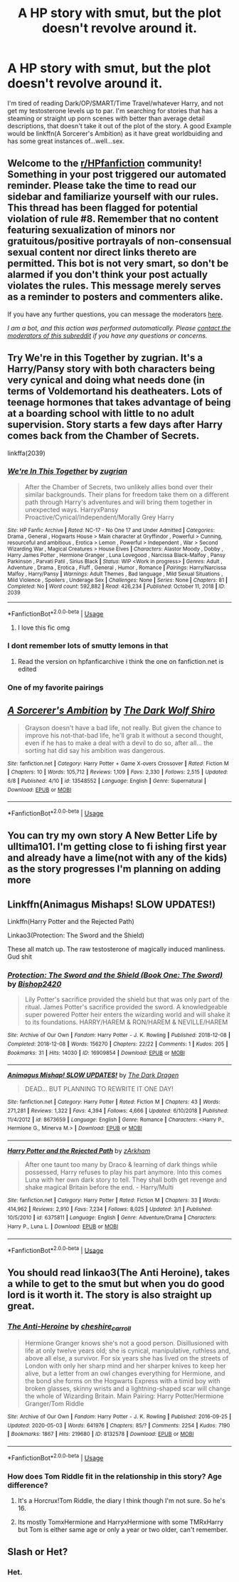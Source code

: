 #+TITLE: A HP story with smut, but the plot doesn't revolve around it.

* A HP story with smut, but the plot doesn't revolve around it.
:PROPERTIES:
:Author: nutakufan010
:Score: 33
:DateUnix: 1591714393.0
:DateShort: 2020-Jun-09
:FlairText: Request
:END:
I'm tired of reading Dark/OP/SMART/Time Travel/whatever Harry, and not get my testosterone levels up to par. I'm searching for stories that has a steaming or straight up porn scenes with better than average detail descriptions, that doesn't take it out of the plot of the story. A good Example would be linkffn(A Sorcerer's Ambition) as it have great worldbuiding and has some great instances of...well...sex.


** Welcome to the [[/r/HPfanfiction][r/HPfanfiction]] community! Something in your post triggered our automated reminder. Please take the time to read our sidebar and familiarize yourself with our rules. This thread has been flagged for potential violation of rule #8. Remember that no content featuring sexualization of minors nor gratuitous/positive portrayals of non-consensual sexual content nor direct links thereto are permitted. This bot is not very smart, so don't be alarmed if you don't think your post actually violates the rules. This message merely serves as a reminder to posters and commenters alike.

If you have any further questions, you can message the moderators [[https://www.reddit.com/message/compose?to=%2Fr%2FHPfanfiction][here]].

/I am a bot, and this action was performed automatically. Please [[/message/compose/?to=/r/HPfanfiction][contact the moderators of this subreddit]] if you have any questions or concerns./
:PROPERTIES:
:Author: AutoModerator
:Score: 1
:DateUnix: 1591714394.0
:DateShort: 2020-Jun-09
:END:


** Try We're in this Together by zugrian. It's a Harry/Pansy story with both characters being very cynical and doing what needs done (in terms of Voldemortand his deatheaters. Lots of teenage hormones that takes advantage of being at a boarding school with little to no adult supervision. Story starts a few days after Harry comes back from the Chamber of Secrets.

linkffa(2039)
:PROPERTIES:
:Author: reddog44mag
:Score: 9
:DateUnix: 1591719346.0
:DateShort: 2020-Jun-09
:END:

*** [[http://www.hpfanficarchive.com/stories/viewstory.php?sid=2039][*/We're In This Together/*]] by [[http://www.hpfanficarchive.com/stories/viewuser.php?uid=15300][/zugrian/]]

#+begin_quote
  After the Chamber of Secrets, two unlikely allies bond over their similar backgrounds. Their plans for freedom take them on a different path through Harry's adventures and will bring them together in unexpected ways. HarryxPansy Proactive/Cynical/Independent/Morally Grey Harry
#+end_quote

^{/Site/: HP Fanfic Archive *|* /Rated/: NC-17 - No One 17 and Under Admitted *|* /Categories/: Drama , General , Hogwarts House > Main character at Gryffindor , Powerful > Cunning, resourceful and ambitious , Erotica > Lemon , Powerful > Independent , War > Second Wizarding War , Magical Creatures > House Elves *|* /Characters/: Alastor Moody , Dobby , Harry James Potter , Hermione Granger , Luna Lovegood , Narcissa Black-Malfoy , Pansy Parkinson , Parvati Patil , Sirius Black *|* /Status/: WIP <Work in progress> *|* /Genres/: Adult , Adventure , Drama , Erotica , Fluff , General , Humor , Romance *|* /Pairings/: Harry/Narcissa Malfoy , Harry/Pansy *|* /Warnings/: Adult Themes , Bad language , Mild Sexual Situations , Mild Violence , Spoilers , Underage Sex *|* /Challenges/: None *|* /Series/: None *|* /Chapters/: 81 *|* /Completed/: No *|* /Word count/: 592,882 *|* /Read/: 426,234 *|* /Published/: October 11, 2018 *|* /ID/: 2039}

--------------

*FanfictionBot*^{2.0.0-beta} | [[https://github.com/tusing/reddit-ffn-bot/wiki/Usage][Usage]]
:PROPERTIES:
:Author: FanfictionBot
:Score: 4
:DateUnix: 1591719359.0
:DateShort: 2020-Jun-09
:END:

**** I love this fic omg
:PROPERTIES:
:Author: DarkSorcerer88
:Score: 1
:DateUnix: 1591803664.0
:DateShort: 2020-Jun-10
:END:


*** I dont remember lots of smutty lemons in that
:PROPERTIES:
:Author: Aiyania
:Score: 1
:DateUnix: 1591731666.0
:DateShort: 2020-Jun-10
:END:

**** Read the version on hpfanficarchive i think the one on fanfiction.net is edited
:PROPERTIES:
:Author: reddog44mag
:Score: 3
:DateUnix: 1591731735.0
:DateShort: 2020-Jun-10
:END:


*** One of my favorite pairings
:PROPERTIES:
:Author: Sang-Lys
:Score: 1
:DateUnix: 1591720771.0
:DateShort: 2020-Jun-09
:END:


** [[https://www.fanfiction.net/s/13548552/1/][*/A Sorcerer's Ambition/*]] by [[https://www.fanfiction.net/u/4387774/The-Dark-Wolf-Shiro][/The Dark Wolf Shiro/]]

#+begin_quote
  Grayson doesn't have a bad life, not really. But given the chance to improve his not-that-bad life, he'll grab it without a second thought, even if he has to make a deal with a devil to do so, after all... the sorting hat did say his ambition was dangerous.
#+end_quote

^{/Site/:} ^{fanfiction.net} ^{*|*} ^{/Category/:} ^{Harry} ^{Potter} ^{+} ^{Game} ^{X-overs} ^{Crossover} ^{*|*} ^{/Rated/:} ^{Fiction} ^{M} ^{*|*} ^{/Chapters/:} ^{10} ^{*|*} ^{/Words/:} ^{105,712} ^{*|*} ^{/Reviews/:} ^{1,109} ^{*|*} ^{/Favs/:} ^{2,330} ^{*|*} ^{/Follows/:} ^{2,515} ^{*|*} ^{/Updated/:} ^{6/8} ^{*|*} ^{/Published/:} ^{4/10} ^{*|*} ^{/id/:} ^{13548552} ^{*|*} ^{/Language/:} ^{English} ^{*|*} ^{/Genre/:} ^{Supernatural} ^{*|*} ^{/Download/:} ^{[[http://www.ff2ebook.com/old/ffn-bot/index.php?id=13548552&source=ff&filetype=epub][EPUB]]} ^{or} ^{[[http://www.ff2ebook.com/old/ffn-bot/index.php?id=13548552&source=ff&filetype=mobi][MOBI]]}

--------------

*FanfictionBot*^{2.0.0-beta} | [[https://github.com/tusing/reddit-ffn-bot/wiki/Usage][Usage]]
:PROPERTIES:
:Author: FanfictionBot
:Score: 4
:DateUnix: 1591714408.0
:DateShort: 2020-Jun-09
:END:


** You can try my own story A New Better Life by ulltima101. I'm getting close to fi ishing first year and already have a lime(not with any of the kids) as the story progresses I'm planning on adding more
:PROPERTIES:
:Author: Ulltima1001
:Score: 3
:DateUnix: 1591725545.0
:DateShort: 2020-Jun-09
:END:


** Linkffn(Animagus Mishaps! SLOW UPDATES!)

Linkffn(Harry Potter and the Rejected Path)

Linkao3(Protection: The Sword and the Shield)

These all match up. The raw testosterone of magically induced manliness. Gud shit
:PROPERTIES:
:Author: The-Apprentice-Autho
:Score: 3
:DateUnix: 1591771274.0
:DateShort: 2020-Jun-10
:END:

*** [[https://archiveofourown.org/works/16909854][*/Protection: The Sword and the Shield (Book One: The Sword)/*]] by [[https://www.archiveofourown.org/users/Bishop2420/pseuds/Bishop2420][/Bishop2420/]]

#+begin_quote
  Lily Potter's sacrifice provided the shield but that was only part of the ritual. James Potter's sacrifice provided the sword. A knowledgeable super powered Potter heir enters the wizarding world and will shake it to its foundations. HARRY/HAREM & RON/HAREM & NEVILLE/HAREM
#+end_quote

^{/Site/:} ^{Archive} ^{of} ^{Our} ^{Own} ^{*|*} ^{/Fandom/:} ^{Harry} ^{Potter} ^{-} ^{J.} ^{K.} ^{Rowling} ^{*|*} ^{/Published/:} ^{2018-12-08} ^{*|*} ^{/Completed/:} ^{2018-12-08} ^{*|*} ^{/Words/:} ^{156270} ^{*|*} ^{/Chapters/:} ^{22/22} ^{*|*} ^{/Comments/:} ^{1} ^{*|*} ^{/Kudos/:} ^{205} ^{*|*} ^{/Bookmarks/:} ^{31} ^{*|*} ^{/Hits/:} ^{14030} ^{*|*} ^{/ID/:} ^{16909854} ^{*|*} ^{/Download/:} ^{[[https://archiveofourown.org/downloads/16909854/Protection%20The%20Sword%20and.epub?updated_at=1544456561][EPUB]]} ^{or} ^{[[https://archiveofourown.org/downloads/16909854/Protection%20The%20Sword%20and.mobi?updated_at=1544456561][MOBI]]}

--------------

[[https://www.fanfiction.net/s/8673659/1/][*/Animagus Mishap! SLOW UPDATES!/*]] by [[https://www.fanfiction.net/u/4029400/The-Dark-Dragen][/The Dark Dragen/]]

#+begin_quote
  DEAD... BUT PLANNING TO REWRITE IT ONE DAY!
#+end_quote

^{/Site/:} ^{fanfiction.net} ^{*|*} ^{/Category/:} ^{Harry} ^{Potter} ^{*|*} ^{/Rated/:} ^{Fiction} ^{M} ^{*|*} ^{/Chapters/:} ^{43} ^{*|*} ^{/Words/:} ^{271,281} ^{*|*} ^{/Reviews/:} ^{1,322} ^{*|*} ^{/Favs/:} ^{4,394} ^{*|*} ^{/Follows/:} ^{4,666} ^{*|*} ^{/Updated/:} ^{6/10/2018} ^{*|*} ^{/Published/:} ^{11/4/2012} ^{*|*} ^{/id/:} ^{8673659} ^{*|*} ^{/Language/:} ^{English} ^{*|*} ^{/Genre/:} ^{Romance} ^{*|*} ^{/Characters/:} ^{<Harry} ^{P.,} ^{Hermione} ^{G.,} ^{Minerva} ^{M.>} ^{*|*} ^{/Download/:} ^{[[http://www.ff2ebook.com/old/ffn-bot/index.php?id=8673659&source=ff&filetype=epub][EPUB]]} ^{or} ^{[[http://www.ff2ebook.com/old/ffn-bot/index.php?id=8673659&source=ff&filetype=mobi][MOBI]]}

--------------

[[https://www.fanfiction.net/s/6375811/1/][*/Harry Potter and the Rejected Path/*]] by [[https://www.fanfiction.net/u/2290086/zArkham][/zArkham/]]

#+begin_quote
  After one taunt too many by Draco & learning of dark things while possessed, Harry refuses to play his part anymore. Into this comes Luna with her own dark story to tell. They shall both get revenge and shake magical Britain before the end. - Harry/Multi
#+end_quote

^{/Site/:} ^{fanfiction.net} ^{*|*} ^{/Category/:} ^{Harry} ^{Potter} ^{*|*} ^{/Rated/:} ^{Fiction} ^{M} ^{*|*} ^{/Chapters/:} ^{33} ^{*|*} ^{/Words/:} ^{414,962} ^{*|*} ^{/Reviews/:} ^{2,910} ^{*|*} ^{/Favs/:} ^{7,234} ^{*|*} ^{/Follows/:} ^{8,025} ^{*|*} ^{/Updated/:} ^{3/1} ^{*|*} ^{/Published/:} ^{10/5/2010} ^{*|*} ^{/id/:} ^{6375811} ^{*|*} ^{/Language/:} ^{English} ^{*|*} ^{/Genre/:} ^{Adventure/Drama} ^{*|*} ^{/Characters/:} ^{Harry} ^{P.,} ^{Luna} ^{L.} ^{*|*} ^{/Download/:} ^{[[http://www.ff2ebook.com/old/ffn-bot/index.php?id=6375811&source=ff&filetype=epub][EPUB]]} ^{or} ^{[[http://www.ff2ebook.com/old/ffn-bot/index.php?id=6375811&source=ff&filetype=mobi][MOBI]]}

--------------

*FanfictionBot*^{2.0.0-beta} | [[https://github.com/tusing/reddit-ffn-bot/wiki/Usage][Usage]]
:PROPERTIES:
:Author: FanfictionBot
:Score: 1
:DateUnix: 1591771299.0
:DateShort: 2020-Jun-10
:END:


** You should read linkao3(The Anti Heroine), takes a while to get to the smut but when you do good lord is it worth it. The story is also straight up great.
:PROPERTIES:
:Author: EntropY_IS__A_BitcH
:Score: 2
:DateUnix: 1591724974.0
:DateShort: 2020-Jun-09
:END:

*** [[https://archiveofourown.org/works/8132578][*/The Anti-Heroine/*]] by [[https://www.archiveofourown.org/users/cheshire_carroll/pseuds/cheshire_carroll][/cheshire_carroll/]]

#+begin_quote
  Hermione Granger knows she's not a good person. Disillusioned with life at only twelve years old; she is cynical, manipulative, ruthless and, above all else, a survivor. For six years she has lived on the streets of London with only her sharp mind and her sharper knives to keep her alive, but a letter from an owl changes everything for Hermione, and the bond she forms on the Hogwarts Express with a timid boy with broken glasses, skinny wrists and a lightning-shaped scar will change the whole of Wizarding Britain.  Main Pairing: Harry Potter/Hermione Granger/Tom Riddle
#+end_quote

^{/Site/:} ^{Archive} ^{of} ^{Our} ^{Own} ^{*|*} ^{/Fandom/:} ^{Harry} ^{Potter} ^{-} ^{J.} ^{K.} ^{Rowling} ^{*|*} ^{/Published/:} ^{2016-09-25} ^{*|*} ^{/Updated/:} ^{2020-05-03} ^{*|*} ^{/Words/:} ^{641976} ^{*|*} ^{/Chapters/:} ^{85/?} ^{*|*} ^{/Comments/:} ^{2254} ^{*|*} ^{/Kudos/:} ^{7190} ^{*|*} ^{/Bookmarks/:} ^{1867} ^{*|*} ^{/Hits/:} ^{219680} ^{*|*} ^{/ID/:} ^{8132578} ^{*|*} ^{/Download/:} ^{[[https://archiveofourown.org/downloads/8132578/The%20Anti-Heroine.epub?updated_at=1588507839][EPUB]]} ^{or} ^{[[https://archiveofourown.org/downloads/8132578/The%20Anti-Heroine.mobi?updated_at=1588507839][MOBI]]}

--------------

*FanfictionBot*^{2.0.0-beta} | [[https://github.com/tusing/reddit-ffn-bot/wiki/Usage][Usage]]
:PROPERTIES:
:Author: FanfictionBot
:Score: 1
:DateUnix: 1591725012.0
:DateShort: 2020-Jun-09
:END:


*** How does Tom Riddle fit in the relationship in this story? Age difference?
:PROPERTIES:
:Author: Wombarly
:Score: 1
:DateUnix: 1591743744.0
:DateShort: 2020-Jun-10
:END:

**** It's a Horcrux!Tom Riddle, the diary I think though I'm not sure. So he's 16.
:PROPERTIES:
:Author: AllThingsDark
:Score: 1
:DateUnix: 1591748077.0
:DateShort: 2020-Jun-10
:END:


**** Its mostly TomxHermione and HarryxHermione with some TMRxHarry but Tom is either same age or only a year or two older, can't remember.
:PROPERTIES:
:Author: EntropY_IS__A_BitcH
:Score: 1
:DateUnix: 1591788631.0
:DateShort: 2020-Jun-10
:END:


** Slash or Het?
:PROPERTIES:
:Author: disneysslythprincess
:Score: 1
:DateUnix: 1591724073.0
:DateShort: 2020-Jun-09
:END:

*** Het.
:PROPERTIES:
:Author: nutakufan010
:Score: 1
:DateUnix: 1591733306.0
:DateShort: 2020-Jun-10
:END:
